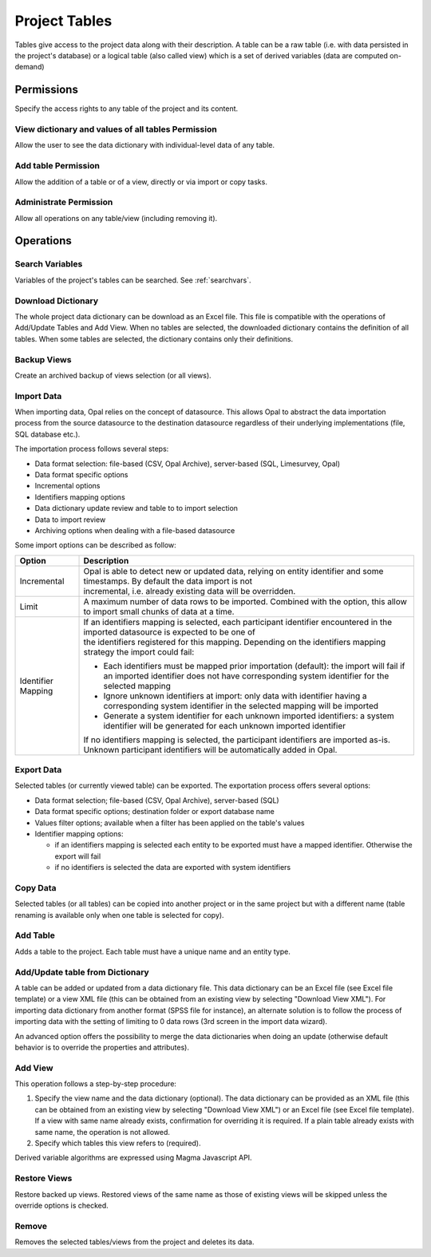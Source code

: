 .. _tables:

Project Tables
==============

Tables give access to the project data along with their description. A table can be a raw table (i.e. with data persisted in the project's database) or a logical table (also called view) which is a set of derived variables (data are computed on-demand)

Permissions
-----------

Specify the access rights to any table of the project and its content.

View dictionary and values of all tables Permission
~~~~~~~~~~~~~~~~~~~~~~~~~~~~~~~~~~~~~~~~~~~~~~~~~~~

Allow the user to see the data dictionary with individual-level data of any table.

Add table Permission
~~~~~~~~~~~~~~~~~~~~

Allow the addition of a table or of a view, directly or via import or copy tasks.

Administrate Permission
~~~~~~~~~~~~~~~~~~~~~~~

Allow all operations on any table/view (including removing it).


Operations
----------

Search Variables
~~~~~~~~~~~~~~~~

Variables of the project's tables can be searched. See :ref:`searchvars`.

Download Dictionary
~~~~~~~~~~~~~~~~~~~

The whole project data dictionary can be download as an Excel file. This file is compatible with the operations of Add/Update Tables and Add View. When no tables are selected, the downloaded dictionary contains the definition of all tables. When some tables are selected, the dictionary contains only their definitions.

Backup Views
~~~~~~~~~~~~

Create an archived backup of views selection (or all views).

Import Data
~~~~~~~~~~~

When importing data, Opal relies on the concept of datasource. This allows Opal to abstract the data importation process from the source datasource to the destination datasource regardless of their underlying implementations (file, SQL database etc.).

The importation process follows several steps:

* Data format selection: file-based (CSV, Opal Archive), server-based (SQL, Limesurvey, Opal)
* Data format specific options
* Incremental options
* Identifiers mapping options
* Data dictionary update review and table to to import selection
* Data to import review
* Archiving options when dealing with a file-based datasource

Some import options can be described as follow:

.. list-table::
  :header-rows: 1

  * - Option
    - Description
  * - Incremental
    - | Opal is able to detect new or updated data, relying on entity identifier and some timestamps. By default the data import is not
      | incremental, i.e. already existing data will be overridden.
  * - Limit
    - A maximum number of data rows to be imported. Combined with the  option, this allow to import small chunks of data at a time.
  * - Identifier Mapping
    - | If an identifiers mapping is selected, each participant identifier encountered in the imported datasource is expected to be one of
      | the identifiers registered for this mapping. Depending on the identifiers mapping strategy the import could fail:

      * Each identifiers must be mapped prior importation (default): the import will fail if an imported identifier does not have corresponding system identifier for the selected mapping
      * Ignore unknown identifiers at import: only data with identifier having a corresponding system identifier in the selected mapping will be imported
      * Generate a system identifier for each unknown imported identifiers: a system identifier will be generated for each unknown imported identifier

      | If no identifiers mapping is selected, the participant identifiers are imported as-is. Unknown participant identifiers will be automatically added in Opal.

Export Data
~~~~~~~~~~~

Selected tables (or currently viewed table) can be exported. The exportation process offers several options:

* Data format selection; file-based (CSV, Opal Archive), server-based (SQL)
* Data format specific options; destination folder or export database name
* Values filter options; available when a filter has been applied on the table's values
* Identifier mapping options:

  - if an identifiers mapping is selected each entity to be exported must have a mapped identifier. Otherwise the export will fail
  - if no identifiers is selected the data are exported with system identifiers

Copy Data
~~~~~~~~~

Selected tables (or all tables) can be copied into another project or in the same project but with a different name (table renaming is available only when one table is selected for copy).

Add Table
~~~~~~~~~

Adds a table to the project. Each table must have a unique name and an entity type.

Add/Update table from Dictionary
~~~~~~~~~~~~~~~~~~~~~~~~~~~~~~~~

A table can be added or updated from a data dictionary file. This data dictionary can be an Excel file (see Excel file template) or a view XML file (this can be obtained from an existing view by selecting "Download View XML"). For importing data dictionary from another format (SPSS file for instance), an alternate solution is to follow the process of importing data with the setting of limiting to 0 data rows (3rd screen in the import data wizard).

An advanced option offers the possibility to merge the data dictionaries when doing an update (otherwise default behavior is to override the properties and attributes).

Add View
~~~~~~~~

This operation follows a step-by-step procedure:

1. Specify the view name and the data dictionary (optional). The data dictionary can be provided as an XML file (this can be obtained from an existing view by selecting "Download View XML") or an Excel file (see Excel file template). If a view with same name already exists, confirmation for overriding it is required. If a plain table already exists with same name, the operation is not allowed.
2. Specify which tables this view refers to (required).

Derived variable algorithms are expressed using Magma Javascript API.

Restore Views
~~~~~~~~~~~~~

Restore backed up views. Restored views of the same name as those of existing views will be skipped unless the override options is checked.

Remove
~~~~~~

Removes the selected tables/views from the project and deletes its data.
